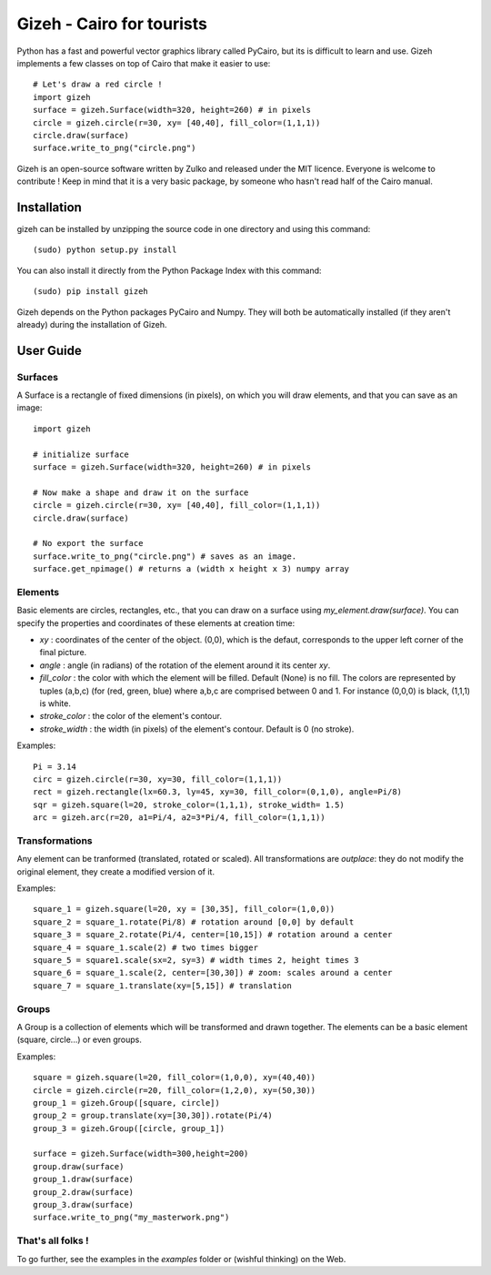 Gizeh - Cairo for tourists
===========================

Python has a fast and powerful vector graphics library called PyCairo, but its is difficult to learn and use. Gizeh implements a few classes on top of Cairo that make it easier to use:
::

    # Let's draw a red circle !
    import gizeh
    surface = gizeh.Surface(width=320, height=260) # in pixels
    circle = gizeh.circle(r=30, xy= [40,40], fill_color=(1,1,1))
    circle.draw(surface)
    surface.write_to_png("circle.png")

Gizeh is an open-source software written by Zulko and released under the MIT licence. Everyone is welcome to contribute !
Keep in mind that it is a very basic package, by someone who hasn't read half of the Cairo manual.

Installation
--------------

gizeh can be installed by unzipping the source code in one directory and using this command:
::

    (sudo) python setup.py install

You can also install it directly from the Python Package Index with this command:
::

    (sudo) pip install gizeh


Gizeh depends on the Python packages PyCairo and Numpy. They will both be automatically installed (if they aren't already) during the installation of Gizeh.

User Guide
-------------

Surfaces
~~~~~~~~

A Surface is a rectangle of fixed dimensions (in pixels), on which you will draw elements, and that you can save as an image:
::

    import gizeh
    
    # initialize surface
    surface = gizeh.Surface(width=320, height=260) # in pixels

    # Now make a shape and draw it on the surface
    circle = gizeh.circle(r=30, xy= [40,40], fill_color=(1,1,1))
    circle.draw(surface)

    # No export the surface
    surface.write_to_png("circle.png") # saves as an image.
    surface.get_npimage() # returns a (width x height x 3) numpy array


Elements
~~~~~~~~~

Basic elements are circles, rectangles, etc., that you can draw on a surface using `my_element.draw(surface)`. You can specify the properties and coordinates of these elements at creation time:

- `xy` : coordinates of the center of the object. (0,0), which is the defaut, corresponds to the upper left corner of the final picture.
- `angle` : angle (in radians) of the rotation of the element around it its center `xy`.
- `fill_color` : the color with which the element will be filled. Default (None) is no fill. The colors are represented by tuples (a,b,c) (for (red, green, blue) where a,b,c are comprised between 0 and 1. For instance (0,0,0) is black, (1,1,1) is white.
- `stroke_color` : the color of the element's contour.
- `stroke_width` : the width (in pixels) of the element's contour. Default is 0 (no stroke).

Examples:
::

    Pi = 3.14
    circ = gizeh.circle(r=30, xy=30, fill_color=(1,1,1))
    rect = gizeh.rectangle(lx=60.3, ly=45, xy=30, fill_color=(0,1,0), angle=Pi/8)
    sqr = gizeh.square(l=20, stroke_color=(1,1,1), stroke_width= 1.5)
    arc = gizeh.arc(r=20, a1=Pi/4, a2=3*Pi/4, fill_color=(1,1,1))


Transformations
~~~~~~~~~~~~~~~~

Any element can be tranformed (translated, rotated or scaled). All transformations are *outplace*: they do not modify the original element, they create a modified version of it.

Examples:
::

    square_1 = gizeh.square(l=20, xy = [30,35], fill_color=(1,0,0))
    square_2 = square_1.rotate(Pi/8) # rotation around [0,0] by default
    square_3 = square_2.rotate(Pi/4, center=[10,15]) # rotation around a center
    square_4 = square_1.scale(2) # two times bigger
    square_5 = square1.scale(sx=2, sy=3) # width times 2, height times 3
    square_6 = square_1.scale(2, center=[30,30]) # zoom: scales around a center
    square_7 = square_1.translate(xy=[5,15]) # translation

Groups
~~~~~~~

A Group is a collection of elements which will be transformed and drawn together. The elements can be a basic element (square, circle...) or even groups.

Examples:
::

    square = gizeh.square(l=20, fill_color=(1,0,0), xy=(40,40))
    circle = gizeh.circle(r=20, fill_color=(1,2,0), xy=(50,30))
    group_1 = gizeh.Group([square, circle])
    group_2 = group.translate(xy=[30,30]).rotate(Pi/4)
    group_3 = gizeh.Group([circle, group_1])
    
    surface = gizeh.Surface(width=300,height=200)
    group.draw(surface)
    group_1.draw(surface)
    group_2.draw(surface)
    group_3.draw(surface)
    surface.write_to_png("my_masterwork.png")


That's all folks !
~~~~~~~~~~~~~~~~~~~

To go further, see the examples in the `examples` folder or (wishful thinking) on the Web.
